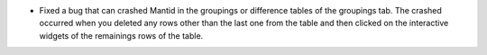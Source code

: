 - Fixed a bug that can crashed Mantid  in the groupings or difference tables of the groupings tab. The crashed occurred when you deleted any rows other than the last one from the table and then clicked on the interactive widgets of the remainings rows of the table.
